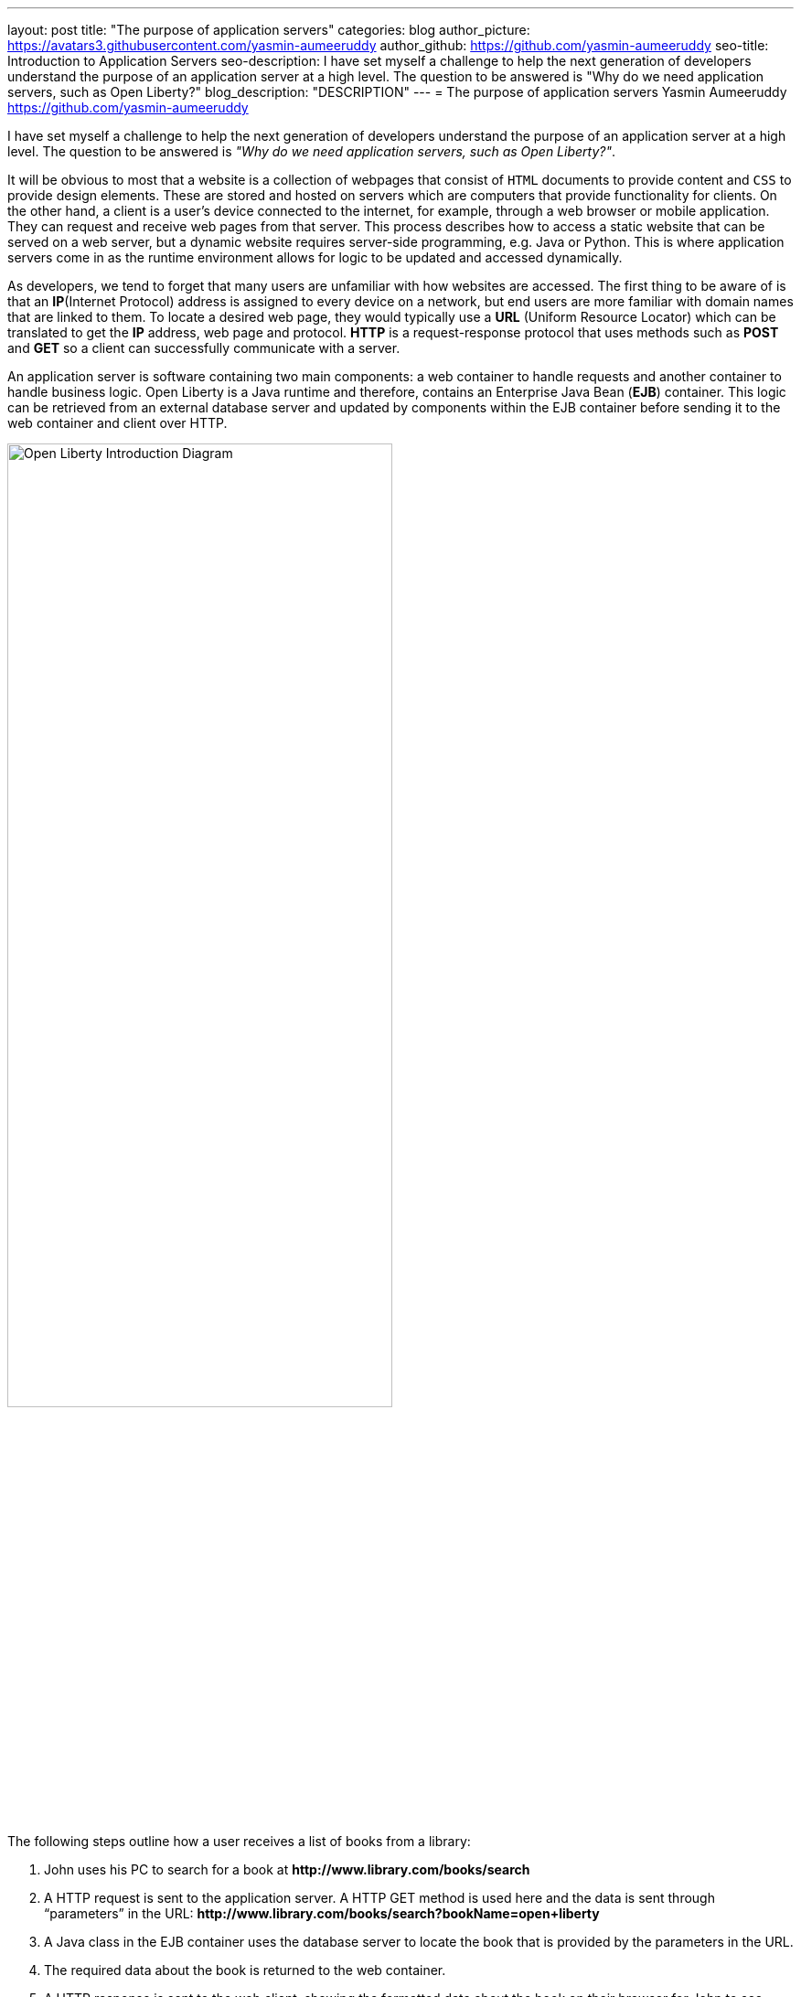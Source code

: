 ---
layout: post
title: "The purpose of application servers"
categories: blog
author_picture: https://avatars3.githubusercontent.com/yasmin-aumeeruddy
author_github: https://github.com/yasmin-aumeeruddy
seo-title: Introduction to Application Servers
seo-description: I have set myself a challenge to help the next generation of developers understand the purpose of an application server at a high level. The question to be answered is "Why do we need application servers, such as Open Liberty?"
blog_description: "DESCRIPTION"
---
= The purpose of application servers
Yasmin Aumeeruddy <https://github.com/yasmin-aumeeruddy>

I have set myself a challenge to help the next generation of developers understand the purpose of an application server at a high level. The question to be answered is __"Why do we need application servers, such as Open Liberty?"__.

It will be obvious to most that a website is a collection of webpages that consist of `HTML` documents to provide content and `CSS` to provide design elements. These are stored and hosted on servers which are computers that provide functionality for clients. On the other hand, a client is a user’s device connected to the internet, for example, through a web browser or mobile application. They can request and receive web pages from that server. This process describes how to access a static website that can be served on a web server, but a dynamic website requires server-side programming, e.g. Java or Python. This is where application servers come in as the runtime environment allows for logic to be updated and accessed dynamically. 

As developers, we tend to forget that many users are unfamiliar with how websites are accessed. The first thing to be aware of is that an *IP*(Internet Protocol) address is assigned to every device on a network, but end users are more familiar with domain names that are linked to them. To locate a desired web page, they would typically use a *URL* (Uniform Resource Locator) which can be translated to get the *IP* address, web page and protocol. *HTTP* is a request-response protocol that uses methods such as *POST* and *GET* so a client can successfully communicate with a server.

An application server is software containing two main components: a web container to handle requests and another container to handle business logic. Open Liberty is a Java runtime and therefore, contains an Enterprise Java Bean (*EJB*) container. This logic can be retrieved from an external database server and updated by components within the EJB container before sending it to the web container and client over HTTP. 

image::/img/blog/ol_intro_diagram.png[Open Liberty Introduction Diagram,width=70%,align="center"]

The following steps outline how a user receives a list of books from a library: 

. John uses his PC to search for a book at *\http://www.library.com/books/search*
. A HTTP request is sent to the application server. A HTTP GET method is used here and the data is sent through “parameters” in the URL: *\http://www.library.com/books/search?bookName=open+liberty*
. A Java class in the EJB container uses the database server to locate the book that is provided by the parameters in the URL.
. The required data about the book is returned to the web container. 
. A HTTP response is sent to the web client, showing the formatted data about the book on their browser for John to see. 

If it wasn’t for the use of an application server, John would not have been able to just see the book he desired and the relevant information about it. The data is therefore dynamic because he would receive different information depending on what he had searched for. Therefore, this scenario would not be possible with a static site and instead, all of the books would have had to be hardcoded into the page for John to browse.  

Applications like Open Liberty enable developers to write dynamic websites which can, for example, access databases that are updated independently of the website itself. Try out Open Liberty now with the link:/guides/getting-started.html[Getting Started] guide. 

